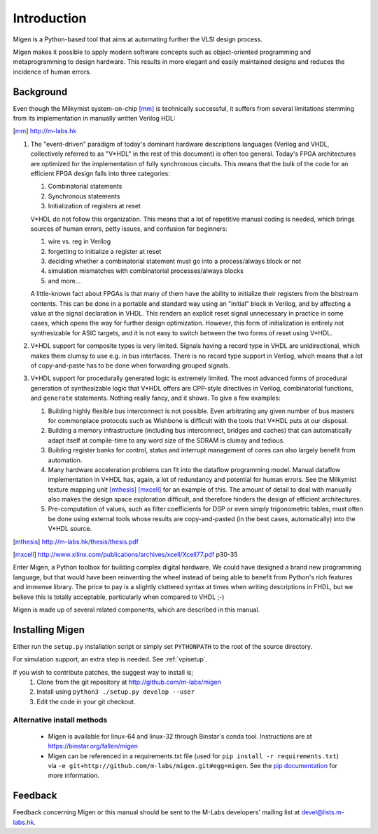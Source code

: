Introduction
############

Migen is a Python-based tool that aims at automating further the VLSI design process.

Migen makes it possible to apply modern software concepts such as object-oriented programming and metaprogramming to design hardware. This results in more elegant and easily maintained designs and reduces the incidence of human errors.

.. _background:

Background
**********

Even though the Milkymist system-on-chip [mm]_ is technically successful, it suffers from several limitations stemming from its implementation in manually written Verilog HDL:

.. [mm] http://m-labs.hk

#. The "event-driven" paradigm of today's dominant hardware descriptions languages (Verilog and VHDL, collectively referred to as "V*HDL" in the rest of this document) is often too general. Today's FPGA architectures are optimized for the implementation of fully synchronous circuits. This means that the bulk of the code for an efficient FPGA design falls into three categories:

   #. Combinatorial statements
   #. Synchronous statements
   #. Initialization of registers at reset

   V*HDL do not follow this organization. This means that a lot of repetitive manual coding is needed, which brings sources of human errors, petty issues, and confusion for beginners:
   
   #. wire vs. reg in Verilog
   #. forgetting to initialize a register at reset
   #. deciding whether a combinatorial statement must go into a process/always block or not
   #. simulation mismatches with combinatorial processes/always blocks
   #. and more...
   
   A little-known fact about FPGAs is that many of them have the ability to initialize their registers from the bitstream contents. This can be done in a portable and standard way using an "initial" block in Verilog, and by affecting a value at the signal declaration in VHDL. This renders an explicit reset signal unnecessary in practice in some cases, which opens the way for further design optimization. However, this form of initialization is entirely not synthesizable for ASIC targets, and it is not easy to switch between the two forms of reset using V*HDL.

#. V*HDL support for composite types is very limited. Signals having a record type in VHDL are unidirectional, which makes them clumsy to use e.g. in bus interfaces. There is no record type support in Verilog, which means that a lot of copy-and-paste has to be done when forwarding grouped signals.

#. V*HDL support for procedurally generated logic is extremely limited. The most advanced forms of procedural generation of synthesizable logic that V*HDL offers are CPP-style directives in Verilog, combinatorial functions, and ``generate`` statements. Nothing really fancy, and it shows. To give a few examples:

   #. Building highly flexible bus interconnect is not possible. Even arbitrating any given number of bus masters for commonplace protocols such as Wishbone is difficult with the tools that V*HDL puts at our disposal.
   #. Building a memory infrastructure (including bus interconnect, bridges and caches) that can automatically adapt itself at compile-time to any word size of the SDRAM is clumsy and tedious.
   #. Building register banks for control, status and interrupt management of cores can also largely benefit from automation.
   #. Many hardware acceleration problems can fit into the dataflow programming model. Manual dataflow implementation in V*HDL has, again, a lot of redundancy and potential for human errors. See the Milkymist texture mapping unit [mthesis]_ [mxcell]_ for an example of this. The amount of detail to deal with manually also makes the design space exploration difficult, and therefore hinders the design of efficient architectures.
   #. Pre-computation of values, such as filter coefficients for DSP or even simply trigonometric tables, must often be done using external tools whose results are copy-and-pasted (in the best cases, automatically) into the V*HDL source.

.. [mthesis] http://m-labs.hk/thesis/thesis.pdf
.. [mxcell] http://www.xilinx.com/publications/archives/xcell/Xcell77.pdf p30-35
   
Enter Migen, a Python toolbox for building complex digital hardware. We could have designed a brand new programming language, but that would have been reinventing the wheel instead of being able to benefit from Python's rich features and immense library. The price to pay is a slightly cluttered syntax at times when writing descriptions in FHDL, but we believe this is totally acceptable, particularly when compared to VHDL ;-)

Migen is made up of several related components, which are described in this manual.

Installing Migen
****************
Either run the ``setup.py`` installation script or simply set ``PYTHONPATH`` to the root of the source directory.

For simulation support, an extra step is needed. See :ref:`vpisetup`.

If you wish to contribute patches, the suggest way to install is;
   #. Clone from the git repository at http://github.com/m-labs/migen
   #. Install using ``python3 ./setup.py develop --user``
   #. Edit the code in your git checkout.

Alternative install methods
===========================

 * Migen is available for linux-64 and linux-32 through Binstar's conda tool. Instructions are at https://binstar.org/fallen/migen
 * Migen can be referenced in a requirements.txt file (used for ``pip install -r requirements.txt``) via ``-e git+http://github.com/m-labs/migen.git#egg=migen``. See the `pip documentation <https://pip.pypa.io/en/latest/reference/pip_install.html#id19>`_ for more information.

Feedback
********
Feedback concerning Migen or this manual should be sent to the M-Labs developers' mailing list at devel@lists.m-labs.hk.
